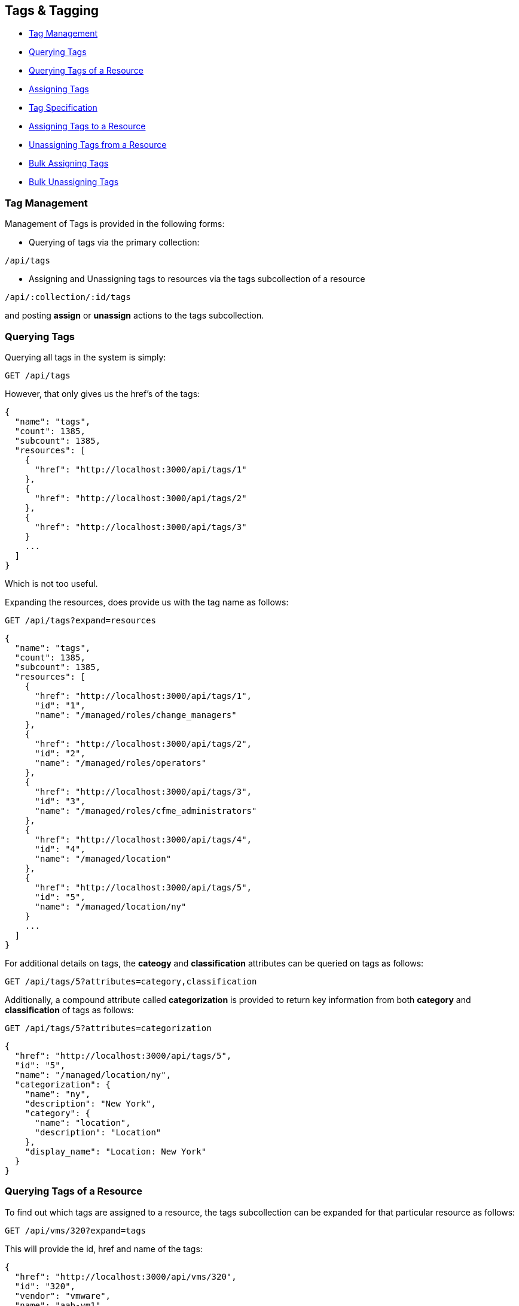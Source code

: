 
[[tags-tagging]]
== Tags & Tagging

* link:#tag-management[Tag Management]
* link:#querying-tags[Querying Tags]
* link:#querying-tags-of-resources[Querying Tags of a Resource]
* link:#assigning-tags[Assigning Tags]
* link:#tag-specification[Tag Specification]
* link:#assigning-tags-to-a-resource[Assigning Tags to a Resource]
* link:#unassigning-tags-from-a-resource[Unassigning Tags from a Resource]
* link:#bulk-assigning-tags[Bulk Assigning Tags]
* link:#bulk-unassigning-tags[Bulk Unassigning Tags]

[[tag-management]]
=== Tag Management

Management of Tags is provided in the following forms:

* Querying of tags via the primary collection:

[source,data]
----
/api/tags
----

* Assigning and Unassigning tags to resources via the tags subcollection of a resource

[source,data]
----
/api/:collection/:id/tags
----

and posting *assign* or *unassign* actions to the tags subcollection.

[[querying-tags]]
=== Querying Tags

Querying all tags in the system is simply:

----
GET /api/tags
----

However, that only gives us the href's of the tags:

[source,json]
----
{
  "name": "tags",
  "count": 1385,
  "subcount": 1385,
  "resources": [
    {
      "href": "http://localhost:3000/api/tags/1"
    },
    {
      "href": "http://localhost:3000/api/tags/2"
    },
    {
      "href": "http://localhost:3000/api/tags/3"
    }
    ...
  ]
}
----

Which is not too useful.

Expanding the resources, does provide us with the tag name as follows:

----
GET /api/tags?expand=resources
----

[source,json]
----
{
  "name": "tags",
  "count": 1385,
  "subcount": 1385,
  "resources": [
    {
      "href": "http://localhost:3000/api/tags/1",
      "id": "1",
      "name": "/managed/roles/change_managers"
    },
    {
      "href": "http://localhost:3000/api/tags/2",
      "id": "2",
      "name": "/managed/roles/operators"
    },
    {
      "href": "http://localhost:3000/api/tags/3",
      "id": "3",
      "name": "/managed/roles/cfme_administrators"
    },
    {
      "href": "http://localhost:3000/api/tags/4",
      "id": "4",
      "name": "/managed/location"
    },
    {
      "href": "http://localhost:3000/api/tags/5",
      "id": "5",
      "name": "/managed/location/ny"
    }
    ...
  ]
}
----

For additional details on tags, the *cateogy* and *classification* attributes can be queried on tags as follows:

----
GET /api/tags/5?attributes=category,classification
----

Additionally, a compound attribute called *categorization* is provided to return key information from both
*category* and *classification* of tags as follows:

----
GET /api/tags/5?attributes=categorization
----

[source,json]
----
{
  "href": "http://localhost:3000/api/tags/5",
  "id": "5",
  "name": "/managed/location/ny",
  "categorization": {
    "name": "ny",
    "description": "New York",
    "category": {
      "name": "location",
      "description": "Location"
    },
    "display_name": "Location: New York"
  }
}
----

[[querying-tags-of-resources]]
=== Querying Tags of a Resource

To find out which tags are assigned to a resource, the tags subcollection can be expanded for that
particular resource as follows:

----
GET /api/vms/320?expand=tags
----

This will provide the id, href and name of the tags:

[source,json]
----
{
  "href": "http://localhost:3000/api/vms/320",
  "id": "320",
  "vendor": "vmware",
  "name": "aab-vm1",
  "description": "this is a test",
  "raw_power_state": "poweredOn",
  ...
  "tags": [
    {
      "href": "http://localhost:3000/api/vms/320/tags/81",
      "id": "81",
      "name": "/managed/quota_max_cpu/4"
    },
    {
      "href": "http://localhost:3000/api/vms/320/tags/61",
      "id": "61",
      "name": "/managed/cc/001"
    },
    ...
  ]
}
----

Optionally, one can also query just the tags subcollection of the resource to get additional information
about them like the categorization:

----
GET /api/vms/320/tags?expand=resources&attributes=categorization
----

[source,json]
----
{
  "name": "tags",
  "count": 1385,
  "subcount": 5,
  "resources": [
    {
      "href": "http://localhost:3000/api/vms/320/tags/81",
      "id": "81",
      "name": "/managed/quota_max_cpu/4",
      "categorization": {
        "name": "4",
        "description": "4",
        "category": {
          "name": "quota_max_cpu",
          "description": "Quota - Max CPUs"
        },
        "display_name": "Quota - Max CPUs: 4"
      }
    },
    {
      "href": "http://localhost:3000/api/vms/320/tags/61",
      "id": "61",
      "name": "/managed/cc/001",
      "categorization": {
        "name": "001",
        "description": "Cost Center 001",
        "category": {
          "name": "cc",
          "description": "Cost Center"
        },
        "display_name": "Cost Center: Cost Center 001"
      }
    },
    ...
  ]
}
----


[[assigning-tags]]
=== Assigning Tags

Tag management on resources can be done by POSTing *assign* and *unassign* actions to the tags subcollection
of resources. Tags can be managed as subcollections of the following primary collections:

[cols="<",options="header",width="50%"]
|===========================
| Collection
| /api/categories
| /api/clusters
| /api/data_stores
| /api/generic_objects
| /api/groups
| /api/hosts
| /api/lans
| /api/providers
| /api/resource_pools
| /api/services
| /api/service_templates
| /api/templates
| /api/tenants
| /api/users
| /api/vms
|===========================

[[tag-specification]]
==== Tag specification

Tags can be specified using one of the following forms:

By Tag category and name:

[source,json]
----
{
  "category" : "department",
  "name"     : "finance"
}
----

By Tag path:

[source,json]
----
{
  "path" : "/managed/department/finance"
}
----

By Tag href:

[source,json]
----
{
  "href" : "http://localhost:3000/api/tags/10"
}
----


[[assigning-tags-to-a-resource]]
==== Assigning tags to a resource

----
POST /api/vms/320/tags
----

[source,json]
----
{
  "action" : "assign",
  "resources" : [
    { "category" : "department", "name" : "finance" },
    { "category" : "cc", "name" : "001" }
  ]
}
----

===== Response:

[source,json]
----
{
  "results": [
    {
      "success": true,
      "message": "Assigning Tag: category:'department' name:'finance'",
      "href": "http://localhost:3000/api/vms/320",
      "tag_category": "department",
      "tag_name": "finance",
      "tag_href": "http://localhost:3000/api/tags/81"
    },
    {
      "success": true,
      "message": "Assigning Tag: category:'cc' name:'001'",
      "href": "http://localhost:3000/api/vms/320",
      "tag_category": "cc",
      "tag_name": "001",
      "tag_href": "http://localhost:3000/api/tags/91"
    }
}
----



[[unassigning-tags-from-a-resource]]
==== Unassigning tags from a resource

----
POST /api/vms/320/tags
----

[source,json]
----
{
  "action" : "unassign",
  "resources" : [
    { "category" : "department", "name" : "finance" },
    { "category" : "cc", "name" : "001" }
  ]
}
----


===== Response:

[source,json]
----
{
  "results": [
    {
      "success": true,
      "message": "Unassigning Tag: category:'department' name:'finance'",
      "href": "http://localhost:3000/api/vms/320",
      "tag_category": "department",
      "tag_name": "finance",
      "tag_href": "http://localhost:3000/api/tags/81"
    },
    {
      "success": true,
      "message": "Unassigning Tag: category:'cc' name:'001'",
      "href": "http://localhost:3000/api/vms/320",
      "tag_category": "cc",
      "tag_name": "001",
      "tag_href": "http://localhost:3000/api/tags/91"
    }
}
----

Additional Tag Management examples can be found on the main REST API Examples section.

[[bulk-assigning-tags]]
==== Bulk Assigning Tags

While the general URL for tag assignment via the subcollection as follows:

----
POST /api/vms/320/tags
----

allows one to assign multiple tags to a single resource in one call, it does
not provide the ability to assign tags to multiple resources in one call.

Bulk assignment of tags is available via the _assign_tags_ action to
the following collections:


[cols="<",options="header",width="30%"]
|===========================
| Collection
| /api/vms
| /api/services
|===========================

The _assign_tags_ action allows adding one or more tags to one or more resources.

----
POST /api/vms
----

[source,json]
----
{
  "action" : "assign_tags",
  "resources" : [
    {
      "href" : "http://localhost:3000/api/vms/11",
      "tags" : [
        { "category" : "department", "name" : "finance" }
      ]
    },
    {
      "href" : "http://localhost:3000/api/vms/12",
      "tags" : [
        { "category" : "cc", "name" : "001" }
      ]
    }
  ]
}
----

===== Response:

[source,json]
----
{
  "results": [
    {
      "success": true,
      "message": "Assigning Tag: category:'department' name:'finance'",
      "href": "http://localhost:3000/api/vms/11",
      "tag_category": "department",
      "tag_name": "finance",
      "tag_href": "http://localhost:3000/api/tags/81"
    },
    {
      "success": true,
      "message": "Assigning Tag: category:'cc' name:'001'",
      "href": "http://localhost:3000/api/vms/12",
      "tag_category": "cc",
      "tag_name": "001",
      "tag_href": "http://localhost:3000/api/tags/91"
    }
  ]
}
----

[[bulk-unassigning-tags]]
==== Bulk Unassigning Tags


Tags can also be unassigned in bulk from multiple resources for the following
collections via the _unassign_tags_ action:

[cols="<",options="header",width="30%"]
|===========================
| Collection
| /api/vms
| /api/services
|===========================

----
POST /api/services
----

[source,json]
----
{
  "action" : "unassign_tags",
  "resources" : [
    {
      "href" : "http://localhost:3000/api/services/5",
      "tags" : [
        { "href" : "http://localhost:3000/api/services/5/tags/81" }
      ]
    },
    {
      "href" : "http://localhost:3000/api/services/6",
      "tags" : [
        { "category" : "cc", "name" : "001" }
      ]
    }
  ]
}
----

===== Response:

[source,json]
----
{
  "results": [
    {
      "success": true,
      "message": "Unassigning Tag: category:'department' name:'finance'",
      "href": "http://localhost:3000/api/services/5",
      "tag_category": "department",
      "tag_name": "finance",
      "tag_href": "http://localhost:3000/api/tags/81"
    },
    {
      "success": true,
      "message": "Unassigning Tag: category:'cc' name:'001'",
      "href": "http://localhost:3000/api/services/6",
      "tag_category": "cc",
      "tag_name": "001",
      "tag_href": "http://localhost:3000/api/tags/91"
    }
  ]
}
----

